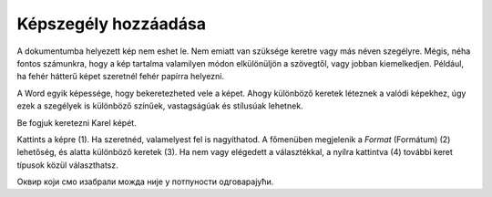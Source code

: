 Képszegély hozzáadása
=====================

.. questionnote::

 Miért vannak bekeretezve a képek? Csak technikai okokból, hogy fel lehessen akasztani őket a falra, vagy hogy biztosabban álljanak a polcon?
 Minden keret ugyanolyan?
 
A dokumentumba helyezett kép nem eshet le. Nem emiatt van szüksége keretre vagy más néven szegélyre. Mégis, néha fontos számunkra, 
hogy a kép tartalma valamilyen módon elkülönüljön a szövegtől, vagy jobban kiemelkedjen. 
Például, ha fehér hátterű képet szeretnél fehér papírra helyezni.

A Word egyik képessége, hogy bekeretezheted vele a képet. Ahogy különböző keretek léteznek a valódi képekhez, 
úgy ezek a szegélyek is különböző színűek, vastagságúak és stílusúak lehetnek.

Be fogjuk keretezni Karel képét.

Kattints a képre (1). Ha szeretnéd, valamelyest fel is nagyíthatod. A főmenüben megjelenik a *Format* (Formátum) (2) lehetőség, 
és alatta különböző keretek (3). Ha nem vagy elégedett a választékkal, a nyílra kattintva (4) további keret típusok közül választhatsz.

.. image:: ../../_images/pic_11.png
	:width: 800
	:align: center
	
Оквир који смо изабрали можда није у потпуности одговарајући. 

.. infonote::

 Када бираш оквир за слику, води рачуна да буде у складу са остатком документа и да не нарушава његов изглед!

